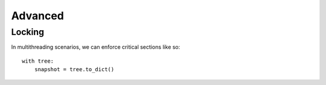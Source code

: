 --------
Advanced
--------

..
    Events
    ------

    (Not Yet Implemented.)

    ::

        def on_change(tree, event):
            assert event.type == "change"

        tree.on("change", on_change)


Locking
-------

In multithreading scenarios, we can enforce critical sections like so::

    with tree:
        snapshot = tree.to_dict()

